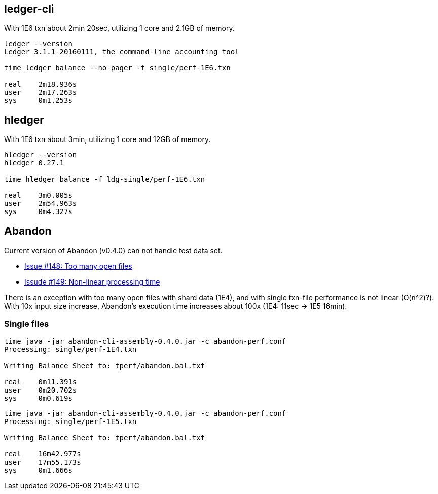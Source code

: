 == ledger-cli

With 1E6 txn about 2min 20sec, utilizing 1 core and 2.1GB of memory.

....
ledger --version
Ledger 3.1.1-20160111, the command-line accounting tool

time ledger balance --no-pager -f single/perf-1E6.txn 

real    2m18.936s
user    2m17.263s
sys     0m1.253s
....


== hledger

With 1E6 txn about 3min, utilizing 1 core and 12GB of memory.

.....
hledger --version
hledger 0.27.1

time hledger balance -f ldg-single/perf-1E6.txn

real    3m0.005s
user    2m54.963s
sys     0m4.327s
.....


== Abandon

Current version of Abandon (v0.4.0) can not handle test data set.

 * link:https://github.com/hrj/abandon/issues/148[Issue #148: Too many open files]
 * link:https://github.com/hrj/abandon/issues/149[Issude #149: Non-linear processing time]

There is an exception with too many open files with shard data (1E4),
and with single txn-file performance is not linear (O(n^2)?).
With 10x input size increase, Abandon's execution time increases
about 100x (1E4: 11sec  -> 1E5 16min).


=== Single files

....
time java -jar abandon-cli-assembly-0.4.0.jar -c abandon-perf.conf
Processing: single/perf-1E4.txn

Writing Balance Sheet to: tperf/abandon.bal.txt

real    0m11.391s
user    0m20.702s
sys     0m0.619s
....


....
time java -jar abandon-cli-assembly-0.4.0.jar -c abandon-perf.conf
Processing: single/perf-1E5.txn

Writing Balance Sheet to: tperf/abandon.bal.txt

real    16m42.977s
user    17m55.173s
sys     0m1.666s
....
